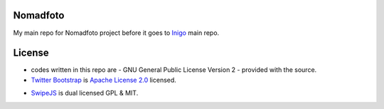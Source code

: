 Nomadfoto
=========
My main repo for Nomadfoto project before it goes to `Inigo <https://github.com/inigoconsulting/nomadfoto-mockups>`_ main repo.

License
=======
* codes written in this repo are - GNU General Public License Version 2 - provided with the source.
* `Twitter Bootstrap`_ is `Apache License 2.0`_ licensed.
.. _`Twitter Bootstrap`: http://twitter.github.com/bootstrap/index.html
.. _`Apache License 2.0`: http://www.apache.org/licenses/LICENSE-2.0 
* SwipeJS_ is dual licensed GPL & MIT.
.. _SwipeJS: http://swipejs.com/
